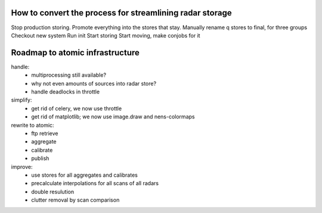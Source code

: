 How to convert the process for streamlining radar storage
---------------------------------------------------------

Stop production storing.
Promote everything into the stores that stay.
Manually rename q stores to final, for three groups
Checkout new system
Run init
Start storing
Start moving, make conjobs for it


Roadmap to atomic infrastructure
--------------------------------

handle:
    - multiprocessing still available?
    - why not even amounts of sources into radar store?
    - handle deadlocks in throttle

simplify:
    - get rid of celery, we now use throttle
    - get rid of matplotlib; we now use image.draw and nens-colormaps

rewrite to atomic:
    - ftp retrieve
    - aggregate
    - calibrate
    - publish

improve:
    - use stores for all aggregates and calibrates
    - precalculate interpolations for all scans of all radars
    - double resulution 
    - clutter removal by scan comparison

